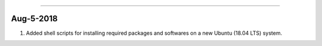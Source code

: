^^^^^^^^^^^^^^^^^^^^^^^^^^^^^^^^^^^

Aug-5-2018
-----------------------------------
1. Added shell scripts for installing required packages and softwares on a new Ubuntu (18.04 LTS) system.